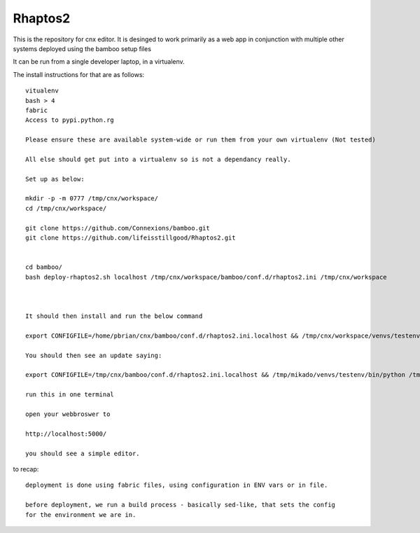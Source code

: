 ========
Rhaptos2
========

This is the repository for cnx editor.
It is desinged to work primarily as a web app in conjunction with multiple other systems deployed 
using the bamboo setup files

It can be run from a single developer laptop, in a virtualenv.  

The install instructions for that are as follows::




   vitualenv
   bash > 4
   fabric
   Access to pypi.python.rg

   Please ensure these are available system-wide or run them from your own virtualenv (Not tested)    

   All else should get put into a virtualenv so is not a dependancy really.

   Set up as below:
   
   mkdir -p -m 0777 /tmp/cnx/workspace/
   cd /tmp/cnx/workspace/

   git clone https://github.com/Connexions/bamboo.git
   git clone https://github.com/lifeisstillgood/Rhaptos2.git
   

   cd bamboo/
   bash deploy-rhaptos2.sh localhost /tmp/cnx/workspace/bamboo/conf.d/rhaptos2.ini /tmp/cnx/workspace

   

   It should then install and run the below command 

   export CONFIGFILE=/home/pbrian/cnx/bamboo/conf.d/rhaptos2.ini.localhost && /tmp/cnx/workspace/venvs/testenv2/bin/pythopn /tmp/cnx/workspace/venvs/testenv2/bin/rhaptos2_runrepo.py --host='0.0.0.0' --port=5000 --debug=True

   You should then see an update saying:

   export CONFIGFILE=/tmp/cnx/bamboo/conf.d/rhaptos2.ini.localhost && /tmp/mikado/venvs/testenv/bin/python /tmp/mikado/venvs/testenv/bin/rhaptos2_runrepo.py --host='0.0.0.0' --port=5000 --debug=True

   run this in one terminal

   open your webbroswer to 

   http://localhost:5000/

   you should see a simple editor.

   


to recap::

  deployment is done using fabric files, using configuration in ENV vars or in file.

  before deployment, we run a build process - basically sed-like, that sets the config 
  for the environment we are in. 







